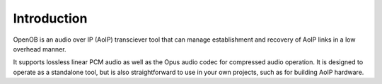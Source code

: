 Introduction
============

OpenOB is an audio over IP (AoIP) transciever tool that can manage establishment and recovery of AoIP links in a low overhead manner.

It supports lossless linear PCM audio as well as the Opus audio codec for compressed audio operation. It is designed to operate as a standalone tool, but is also straightforward to use in your own projects, such as for building AoIP hardware.


